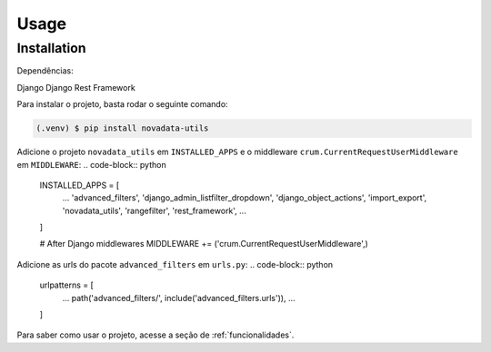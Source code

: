 Usage
=====

.. _installation:

Installation
------------

Dependências:

Django
Django Rest Framework

Para instalar o projeto, basta rodar o seguinte comando:

.. code-block:: console

   (.venv) $ pip install novadata-utils

Adicione o projeto ``novadata_utils`` em ``INSTALLED_APPS``
e o middleware ``crum.CurrentRequestUserMiddleware`` em ``MIDDLEWARE``:
.. code-block:: python
   INSTALLED_APPS = [
      ...
      'advanced_filters',
      'django_admin_listfilter_dropdown',
      'django_object_actions',
      'import_export',
      'novadata_utils',
      'rangefilter',
      'rest_framework',
      ...
   ]

   # After Django middlewares
   MIDDLEWARE += ('crum.CurrentRequestUserMiddleware',)

Adicione as urls do pacote ``advanced_filters`` em ``urls.py``:
.. code-block:: python
   urlpatterns = [
      ...
      path('advanced_filters/', include('advanced_filters.urls')),
      ...
   ]

Para saber como usar o projeto, acesse a seção de :ref:`funcionalidades`.
